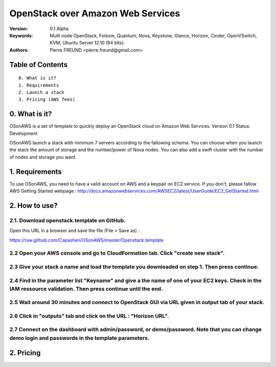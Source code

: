 ==========================================================
  OpenStack over Amazon Web Services
==========================================================

:Version: 0.1 Alpha
:Keywords: Multi node OpenStack, Folsom, Quantum, Nova, Keystone, Glance, Horizon, Cinder, OpenVSwitch, KVM, Ubuntu Server 12.10 (64 bits).
:Authors: Pierre FREUND <pierre.freund@gmail.com>

Table of Contents
=================

::

  0. What is it?
  1. Requirements
  2. Launch a stack
  3. Pricing (AWS fees)

0. What is it?
==============

OSonAWS is a set of template to quickly deploy an OpenStack cloud on Amazon Web Services.
Version 0.1
Status: Development 

OSonAWS launch a stack with minimum 7 servers according to the fallowing schema. You can choose when you launch the stack the amount of storage and the number/power of Nova nodes.
You can also add a swift cluster with the number of nodes and storage you want.

.. image:: http://s3-ap-southeast-1.amazonaws.com/osonaws/howto/schema.png

1. Requirements
====================

To use OSonAWS, you need to have a valid account on AWS and a keypair on EC2 service. If you don't, please fallow AWS Getting Started webpage :
http://docs.amazonwebservices.com/AWSEC2/latest/UserGuide/EC2_GetStarted.html

2. How to use?
====================

2.1. Download openstack.template on GitHub.
-----------------

Open this URL in a browser and save the file (File > Save as) :

https://raw.github.com/Capashen/OSonAWS/master/Openstack.template

2.2 Open your AWS console and go to CloudFormation tab. Click "create new stack".
-----------------

.. image:: http://s3-ap-southeast-1.amazonaws.com/osonaws/howto/createstack.png

2.3 Give your stack a name and load the template you downloaded on step 1. Then press continue.
-----------------

.. image:: http://s3-ap-southeast-1.amazonaws.com/osonaws/howto/nameandtemplate.png

2.4 Find in the parameter list "Keyname" and give a the name of one of your EC2 keys. Check in the IAM ressource validation. Then press continue until the end.
-----------------

.. image:: http://s3-ap-southeast-1.amazonaws.com/osonaws/howto/keynameIAM.png

2.5 Wait around 30 minutes and connect to OpenStack GUI via URL given in output tab of your stack.
-----------------

.. image:: http://s3-ap-southeast-1.amazonaws.com/osonaws/howto/createinprogress.png

.. image:: http://s3-ap-southeast-1.amazonaws.com/osonaws/howto/createcomplete.png

2.6 Click in "outputs" tab and click on the URL : "Horizon URL".
-----------------

.. image:: http://s3-ap-southeast-1.amazonaws.com/osonaws/howto/output.png

2.7 Connect on the dashboard with admin/password, or demo/password. Note that you can change demo login and passwords in the template parameters.
-----------------

.. image:: http://s3-ap-southeast-1.amazonaws.com/osonaws/howto/login.png

2. Pricing
====================

